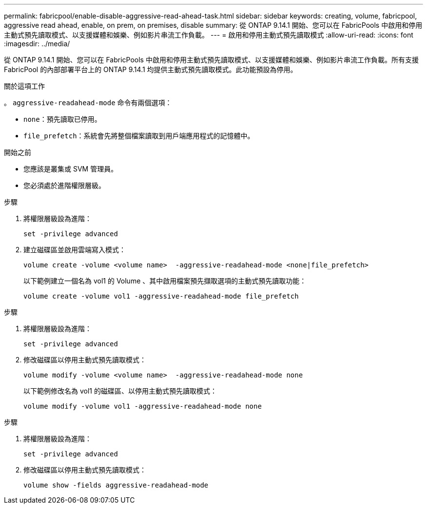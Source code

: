 ---
permalink: fabricpool/enable-disable-aggressive-read-ahead-task.html 
sidebar: sidebar 
keywords: creating, volume, fabricpool, aggressive read ahead, enable, on prem, on premises, disable 
summary: 從 ONTAP 9.14.1 開始、您可以在 FabricPools 中啟用和停用主動式預先讀取模式、以支援媒體和娛樂、例如影片串流工作負載。 
---
= 啟用和停用主動式預先讀取模式
:allow-uri-read: 
:icons: font
:imagesdir: ../media/


[role="lead"]
從 ONTAP 9.14.1 開始、您可以在 FabricPools 中啟用和停用主動式預先讀取模式、以支援媒體和娛樂、例如影片串流工作負載。所有支援 FabricPool 的內部部署平台上的 ONTAP 9.14.1 均提供主動式預先讀取模式。此功能預設為停用。

.關於這項工作
。 `aggressive-readahead-mode` 命令有兩個選項：

* `none`：預先讀取已停用。
* `file_prefetch`：系統會先將整個檔案讀取到用戶端應用程式的記憶體中。


.開始之前
* 您應該是叢集或 SVM 管理員。
* 您必須處於進階權限層級。


.步驟
. 將權限層級設為進階：
+
[source, cli]
----
set -privilege advanced
----
. 建立磁碟區並啟用雲端寫入模式：
+
[source, cli]
----
volume create -volume <volume name>  -aggressive-readahead-mode <none|file_prefetch>
----
+
以下範例建立一個名為 vol1 的 Volume 、其中啟用檔案預先擷取選項的主動式預先讀取功能：

+
[listing]
----
volume create -volume vol1 -aggressive-readahead-mode file_prefetch
----


.步驟
. 將權限層級設為進階：
+
[source, cli]
----
set -privilege advanced
----
. 修改磁碟區以停用主動式預先讀取模式：
+
[source, cli]
----
volume modify -volume <volume name>  -aggressive-readahead-mode none
----
+
以下範例修改名為 vol1 的磁碟區、以停用主動式預先讀取模式：

+
[listing]
----
volume modify -volume vol1 -aggressive-readahead-mode none
----


.步驟
. 將權限層級設為進階：
+
[source, cli]
----
set -privilege advanced
----
. 修改磁碟區以停用主動式預先讀取模式：
+
[source, cli]
----
volume show -fields aggressive-readahead-mode
----

